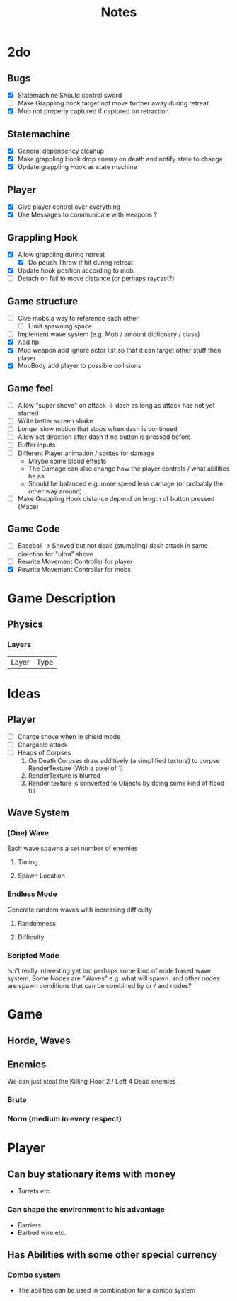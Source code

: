 #+TITLE: Notes

* 2do
** Bugs
- [X] Statemachine Should control sword
- [ ] Make Grappling hook target not move further away during retreat
- [X] Mob not properly captured if captured on retraction
** Statemachine
- [X] General dependency cleanup
- [X] Make grappling Hook drop enemy on death and notify state to change
- [X] Update grappling Hook as state machine
** Player
- [X] Give player control over everything
- [X] Use Messages to communicate with weapons ?
** Grappling Hook
- [X] Allow grappling during retreat
  - [X] Do pouch Throw if hit during retreat
- [X] Update hook position according to mob.
- [ ] Detach on fail to move distance (or perhaps raycast?)
** Game structure
- [ ] Give mobs a way to reference each other
  - [ ] Limit spawning space
- [ ] Implement wave system (e.g. Mob  / amount dictionary / class)
- [X] Add hp.
- [X] Mob weapon add ignore actor list so that it can target other stuff then player
- [X] MobBody add player to possible collisions
** Game feel
- [ ] Allow "super shove" on attack -> dash as long as attack has not yet started
- [ ] Write better screen shake
- [ ] Longer slow motion that stops when dash is continued
- [ ] Allow set direction after dash if no button is pressed before
- [ ] Buffer inputs
- [ ] Different Player animation / sprites for damage
  - Maybe some blood effects
  - The Damage can also change how the player controls / what abilities he as
  - Should be balanced e.g. more speed less damage (or probably the other way around)
- [ ] Make Grappling Hook distance depend on length of button pressed (Mace)
** Game Code
- [ ] Baseball -> Shoved but not dead (stumbling) dash attack in same direction
  for "ultra" shove
- [ ] Rewrite Movement Controller for player
- [X] Rewrite Movement Controller for mobs

* Game Description
** Physics
*** Layers
| Layer | Type |

* Ideas
** Player
- [ ] Charge shove when in shield mode
- [ ] Chargable attack
- [ ] Heaps of Corpses
  1. On Death Corpses draw additively (a simplified texture) to corpse RenderTexture (With a pixel of 1)
  2. RenderTexture is blurred
  3. Render texture is converted to Objects by doing some kind of flood fill
** Wave System
*** (One) Wave
Each wave spawns a set number of enemies
**** Timing
**** Spawn Location

*** Endless Mode
Generate random waves with increasing difficulty
**** Randomness
**** Difficulty

*** Scripted Mode
Isn't really interesting yet but perhaps some kind of node based wave system.
Some Nodes are "Waves" e.g. what will spawn. and other nodes are spawn
conditions that can be combined by or / and nodes?

* Game
** Horde, Waves
** Enemies
We can just steal the Killing Floor 2 / Left 4 Dead enemies
*** Brute
*** Norm (medium in every respect)

* Player
** Can buy stationary items with money
- Turrets etc.
*** Can shape the environment to his advantage
- Barriers
- Barbed wire etc.

** Has Abilities with some other special currency
*** Combo system
- The abilities can be used in combination for a combo system
